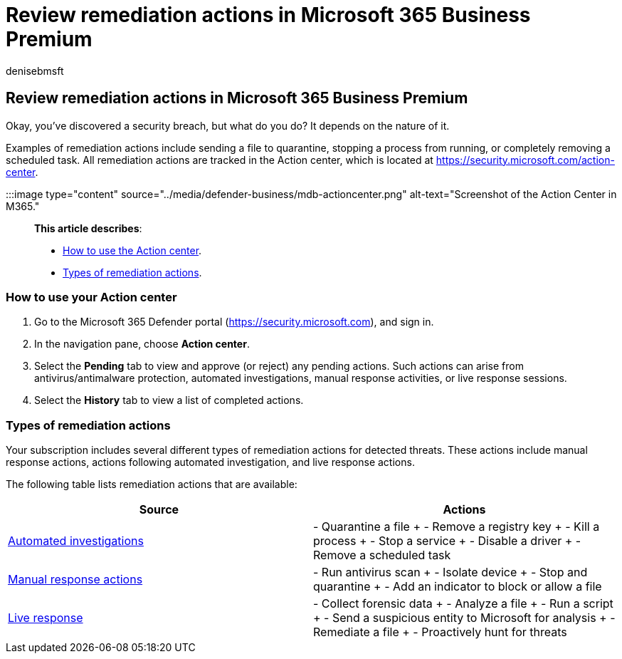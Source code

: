 = Review remediation actions in Microsoft 365 Business Premium
:audience: Admin
:author: denisebmsft
:description: See how to view remediations that were taken automatically or that are awaiting approval in the Action center.
:f1.keywords: NOCSH
:manager: dansimp
:ms.author: deniseb
:ms.collection: ["SMB", "M365-security-compliance", "m365-initiative-defender-business"]
:ms.date: 09/15/2022
:ms.localizationpriority: high
:ms.reviewer: shlomiakirav
:ms.service: microsoft-365-security
:ms.subservice: other
:ms.topic: how-to
:search.appverid: MET150

== Review remediation actions in Microsoft 365 Business Premium

Okay, you've discovered a security breach, but what do you do?
It depends on the nature of it.

Examples of remediation actions include sending a file to quarantine, stopping a process from running, or completely removing a scheduled task.
All remediation actions are tracked in the Action center, which is located at https://security.microsoft.com/action-center.

:::image type="content" source="../media/defender-business/mdb-actioncenter.png" alt-text="Screenshot of the Action Center in M365.":::

*This article describes*:

* <<how-to-use-your-action-center,How to use the Action center>>.
* <<types-of-remediation-actions,Types of remediation actions>>.

=== How to use your Action center

. Go to the Microsoft 365 Defender portal (https://security.microsoft.com), and sign in.
. In the navigation pane, choose *Action center*.
. Select the *Pending* tab to view and approve (or reject) any pending actions.
Such actions can arise from antivirus/antimalware protection, automated investigations, manual response activities, or live response sessions.
. Select the *History* tab to view a list of completed actions.

=== Types of remediation actions

Your subscription includes several different types of remediation actions for detected threats.
These actions include manual response actions, actions following automated investigation, and live response actions.

The following table lists remediation actions that are available:

|===
| Source | Actions

| xref:../security/defender-endpoint/automated-investigations.adoc[Automated investigations]
| - Quarantine a file + - Remove a registry key + - Kill a process + - Stop a service + - Disable a driver + - Remove a scheduled task

| xref:../security/defender-endpoint/respond-machine-alerts.adoc[Manual response actions]
| - Run antivirus scan + - Isolate device + - Stop and quarantine + - Add an indicator to block or allow a file

| xref:../security/defender-endpoint/live-response.adoc[Live response]
| - Collect forensic data + - Analyze a file + - Run a script + - Send a suspicious entity to Microsoft for analysis + - Remediate a file + - Proactively hunt for threats
|===
